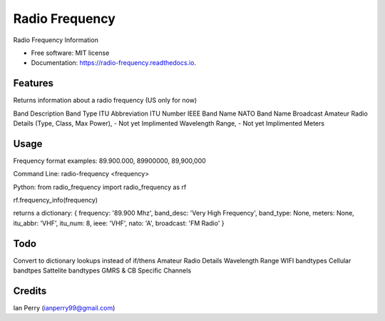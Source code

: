===============
Radio Frequency
===============

.. image:: https://img.shields.io/github/v/release/cosmicc/radio_frequency.svg?include_prereleases 
        :target: https://github.com/cosmicc/radio_frequency
        
.. image:: https://img.shields.io/pypi/v/radio_frequency.svg
        :target: https://pypi.python.org/pypi/radio_frequency

.. image:: https://pyup.io/repos/github/cosmicc/radio_frequency/python-3-shield.svg
        :target: https://pyup.io/repos/github/cosmicc/radio_frequency/
        :alt: Python 3
        
.. image:: https://img.shields.io/github/license/cosmicc/radio_frequency.svg
        :target: https://github.com/cosmicc/radio_frequency

.. image:: https://img.shields.io/travis/cosmicc/radio_frequency.svg
        :target: https://travis-ci.org/cosmicc/radio_frequency

.. image:: https://readthedocs.org/projects/radio-frequency/badge/?version=latest
        :target: https://radio-frequency.readthedocs.io/en/latest/?badge=latest
        :alt: Documentation Status

.. image:: https://pyup.io/repos/github/cosmicc/radio_frequency/shield.svg
     :target: https://pyup.io/repos/github/cosmicc/radio_frequency/
     :alt: Updates



Radio Frequency Information


* Free software: MIT license
* Documentation: https://radio-frequency.readthedocs.io.


Features
--------

Returns information about a radio frequency (US only for now)

Band Description 
Band Type
ITU Abbreviation
ITU Number
IEEE Band Name
NATO Band Name
Broadcast
Amateur Radio Details (Type, Class, Max Power), - Not yet Implimented
Wavelength Range, - Not yet Implimented
Meters

Usage
-------
Frequency format examples:
89.900.000, 89900000, 89,900,000

Command Line:
radio-frequency <frequency> 

Python:
from radio_frequency import radio_frequency as rf

rf.frequency_info(frequency)

returns a dictionary:
{ frequency: '89.900 Mhz', band_desc: 'Very High Frequency', band_type: None, meters: None, itu_abbr: 'VHF', itu_num: 8, ieee: 'VHF', nato: 'A', broadcast: 'FM Radio' }


Todo
-------

Convert to dictionary lookups instead of if/thens
Amateur Radio Details
Wavelength Range
WIFI bandtypes
Cellular bandtpes
Sattelite bandtypes
GMRS & CB Specific Channels

Credits
-------

Ian Perry (ianperry99@gmail.com)
